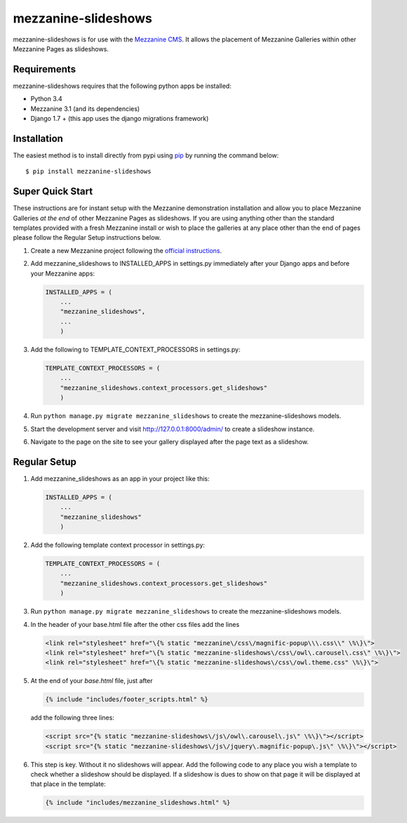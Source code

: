 mezzanine-slideshows
====================

mezzanine-slideshows is for use with the `Mezzanine
CMS <http://mezzanine.jupo.org/>`__. It allows the placement of
Mezzanine Galleries within other Mezzanine Pages as slideshows.

Requirements
------------

mezzanine-slideshows requires that the following python apps be
installed:

-  Python 3.4
-  Mezzanine 3.1 (and its dependencies)
-  Django 1.7 +  (this app uses the django migrations framework)

Installation
------------

The easiest method is to install directly from pypi using
`pip <http://www.pip-installer.org/>`__ by running the command below:

::

    $ pip install mezzanine-slideshows

Super Quick Start
-----------------

These instructions are for instant setup with the Mezzanine demonstration installation and
allow you to place Mezzanine Galleries *at the end* of other Mezzanine Pages as slideshows.
If you are using anything other than the standard templates provided with a fresh Mezzanine
install or wish to place the galleries at any place other than the end of pages please
follow the Regular Setup instructions below.

1. Create a new Mezzanine project following the `official
   instructions <http://mezzanine.jupo.org/docs/overview.html#installation>`__.

2. Add mezzanine\_slideshows to INSTALLED\_APPS in settings.py
   immediately after your Django apps and before your Mezzanine apps:

   .. code:: python

       INSTALLED_APPS = (
           ...
           "mezzanine_slideshows",
           ...
           )

3. Add the following to TEMPLATE\_CONTEXT\_PROCESSORS in settings.py:

   .. code:: python

       TEMPLATE_CONTEXT_PROCESSORS = (
           ...
           "mezzanine_slideshows.context_processors.get_slideshows"
           )

4. Run ``python manage.py migrate mezzanine_slideshows`` to create the
   mezzanine-slideshows models.

5. Start the development server and visit http://127.0.0.1:8000/admin/
   to create a slideshow instance.

6. Navigate to the page on the site to see your gallery displayed after
   the page text as a slideshow.


Regular Setup
-------------

1. Add mezzanine\_slideshows as an app in your project like this:

   .. code:: python

       INSTALLED_APPS = (
           ...
           "mezzanine_slideshows"
           )

2. Add the following template context processor in settings.py:

   .. code:: python

       TEMPLATE_CONTEXT_PROCESSORS = (
           ...
           "mezzanine_slideshows.context_processors.get_slideshows"
           )

3. Run ``python manage.py migrate mezzanine_slideshows`` to create the
   mezzanine-slideshows models.

4. In the header of your base.html file after the other css files add the lines

   .. code:: html

       <link rel="stylesheet" href="\{% static "mezzanine\/css\/magnific-popup\\\.css\\" \%\}\">
       <link rel="stylesheet" href="\{% static "mezzanine-slideshows\/css\/owl\.carousel\.css\" \%\}\">
       <link rel="stylesheet" href="\{% static "mezzanine-slideshows\/css\/owl.theme.css" \%\}\">


5. At the end of your *base.html* file, just after

   .. code:: html

        {% include "includes/footer_scripts.html" %}

   add the following three lines:

   .. code:: html

        <script src="{% static "mezzanine-slideshows\/js\/owl\.carousel\.js\" \%\}\"></script>
        <script src="{% static "mezzanine-slideshows\/js\/jquery\.magnific-popup\.js\" \%\}\"></script>


6. This step is key. Without it no slideshows will appear. Add the following code to any place
   you wish a template to check whether a slideshow should be displayed. If a slideshow is dues
   to show on that page it will be displayed at that place in the template:

   .. code:: html

        {% include "includes/mezzanine_slideshows.html" %}



